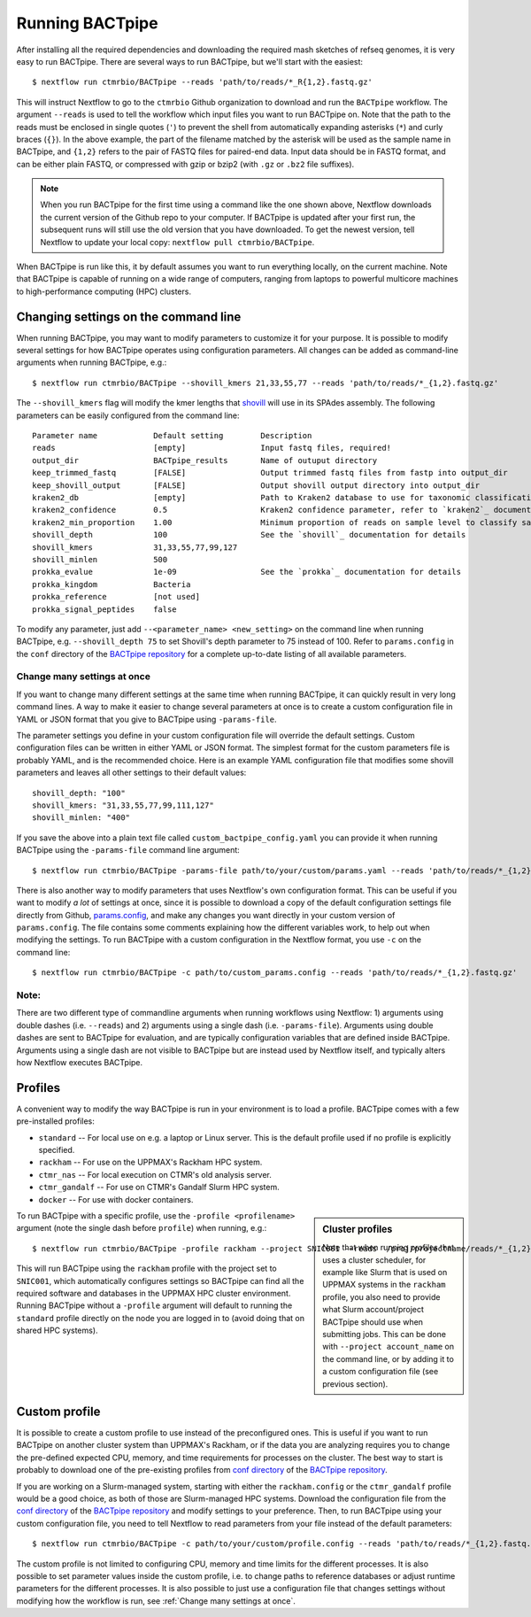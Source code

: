 Running BACTpipe
================
After installing all the required dependencies and downloading the required
mash sketches of refseq genomes, it is very easy to run BACTpipe. There are
several ways to run BACTpipe, but we'll start with the easiest::

    $ nextflow run ctmrbio/BACTpipe --reads 'path/to/reads/*_R{1,2}.fastq.gz'

This will instruct Nextflow to go to the ``ctmrbio`` Github organization to
download and run the ``BACTpipe`` workflow. The argument ``--reads`` is used to
tell the workflow which input files you want to run BACTpipe on. Note that the
path to the reads must be enclosed in single quotes (``'``) to prevent the
shell from automatically expanding asterisks (``*``) and curly braces (``{}``).
In the above example, the part of the filename matched by the asterisk will be
used as the sample name in BACTpipe, and ``{1,2}`` refers to the pair of FASTQ
files for paired-end data. Input data should be in FASTQ format, and can be
either plain FASTQ, or compressed with gzip or bzip2 (with ``.gz`` or ``.bz2``
file suffixes). 

.. note::

    When you run BACTpipe for the first time using a command like the one
    shown above, Nextflow downloads the current version of the Github repo
    to your computer. If BACTpipe is updated after your first run, the 
    subsequent runs will still use the old version that you have downloaded.
    To get the newest version, tell Nextflow to update your local copy:
    ``nextflow pull ctmrbio/BACTpipe``.

When BACTpipe is run like this, it by default assumes you want to run
everything locally, on the current machine.  Note that BACTpipe is capable of
running on a wide range of computers, ranging from laptops to powerful
multicore machines to high-performance computing (HPC) clusters. 


Changing settings on the command line
-------------------------------------
When running BACTpipe, you may want to modify parameters to customize it for
your purpose. It is possible to modify several settings for how BACTpipe
operates using configuration parameters. All changes can be added as
command-line arguments when running BACTpipe, e.g.::

    $ nextflow run ctmrbio/BACTpipe --shovill_kmers 21,33,55,77 --reads 'path/to/reads/*_{1,2}.fastq.gz'

The ``--shovill_kmers`` flag will modify the kmer lengths that `shovill`_ will
use in its SPAdes assembly. The following parameters can be easily configured
from the command line::

    Parameter name            Default setting        Description
    reads                     [empty]                Input fastq files, required!
    output_dir                BACTpipe_results       Name of outuput directory
    keep_trimmed_fastq        [FALSE]                Output trimmed fastq files from fastp into output_dir
    keep_shovill_output       [FALSE]                Output shovill output directory into output_dir
    kraken2_db                [empty]                Path to Kraken2 database to use for taxonomic classification
    kraken2_confidence        0.5                    Kraken2 confidence parameter, refer to `kraken2`_ documentation for details
    kraken2_min_proportion    1.00                   Minimum proportion of reads on sample level to classify sample as containing species 
    shovill_depth             100                    See the `shovill`_ documentation for details
    shovill_kmers             31,33,55,77,99,127
    shovill_minlen            500
    prokka_evalue             1e-09                  See the `prokka`_ documentation for details
    prokka_kingdom            Bacteria                      
    prokka_reference          [not used]
    prokka_signal_peptides    false    
    
.. _shovill: https://github.com/tseemann/shovill
.. _prokka: https://github.com/tseemann/prokka
.. _kraken2: http://ccb.jhu.edu/software/kraken2

To modify any parameter, just add ``--<parameter_name> <new_setting>`` on the
command line when running BACTpipe, e.g. ``--shovill_depth 75`` to set
Shovill's depth parameter to 75 instead of 100.  Refer to ``params.config`` in
the ``conf`` directory of the `BACTpipe repository`_ for a complete up-to-date
listing of all available parameters. 

.. _BACTpipe repository: https://www.github.com/ctmrbio/BACTpipe

Change many settings at once
............................
If you want to change many different settings at the same time when running
BACTpipe, it can quickly result in very long command lines. A way to make it
easier to change several parameters at once is to create a custom configuration
file in YAML or JSON format that you give to BACTpipe using ``-params-file``.

The parameter settings you define in your custom configuration file will
override the default settings. Custom configuration files can be written in
either YAML or JSON format. The simplest format for the custom parameters file
is probably YAML, and is the recommended choice. Here is an example YAML
configuration file that modifies some shovill parameters and leaves all other
settings to their default values::

    shovill_depth: "100"
    shovill_kmers: "31,33,55,77,99,111,127"
    shovill_minlen: "400"

If you save the above into a plain text file called ``custom_bactpipe_config.yaml`` 
you can provide it when running BACTpipe using the ``-params-file`` command 
line argument::

    $ nextflow run ctmrbio/BACTpipe -params-file path/to/your/custom/params.yaml --reads 'path/to/reads/*_{1,2}.fastq.gz'

There is also another way to modify parameters that uses Nextflow's own
configuration format. This can be useful if you want to modify *a lot* of
settings at once, since it is possible to download a copy of the default
configuration settings file directly from Github, `params.config`_, and make
any changes you want directly in your custom version of ``params.config``. The
file contains some comments explaining how the different variables work, to
help out when modifying the settings. To run BACTpipe with a custom
configuration in the Nextflow format, you use ``-c`` on the command line::

    $ nextflow run ctmrbio/BACTpipe -c path/to/custom_params.config --reads 'path/to/reads/*_{1,2}.fastq.gz'

.. _params.config: https://github.com/ctmrbio/BACTpipe/blob/master/conf/params.config

Note:
............................

There are two different type of commandline arguments when running workflows
using Nextflow: 1) arguments using double dashes (i.e. ``--reads``) and 2)
arguments using a single dash (i.e. ``-params-file``). Arguments using double
dashes are sent to BACTpipe for evaluation, and are typically configuration
variables that are defined inside BACTpipe. Arguments using a single dash are
not visible to BACTpipe but are instead used by Nextflow itself, and typically
alters how Nextflow executes BACTpipe. 


Profiles
--------
A convenient way to modify the way BACTpipe is run in your environment is to
load a profile. BACTpipe comes with a few pre-installed profiles:

* ``standard`` -- For local use on e.g. a laptop or Linux server. This is the
  default profile used if no profile is explicitly specified.
* ``rackham`` -- For use on the UPPMAX's Rackham HPC system.
* ``ctmr_nas`` -- For local execution on CTMR's old analysis server.
* ``ctmr_gandalf`` -- For use on CTMR's Gandalf Slurm HPC system.
* ``docker`` -- For use with docker containers.

.. sidebar:: Cluster profiles

    Note that when running profiles that uses a cluster scheduler, for example
    like Slurm that is used on UPPMAX systems in the ``rackham`` profile, you
    also need to provide what Slurm account/project BACTpipe should use when
    submitting jobs. This can be done with ``--project account_name`` on the
    command line, or by adding it to a custom configuration file (see previous
    section).
 
To run BACTpipe with a specific profile, use the ``-profile <profilename>``
argument (note the single dash before ``profile``) when running, e.g.::

    $ nextflow run ctmrbio/BACTpipe -profile rackham --project SNIC001 --reads '/proj/projectname/reads/*_{1,2}.fastq.gz'

This will run BACTpipe using the ``rackham`` profile with the project set to
``SNIC001``, which automatically configures settings so BACTpipe can find all
the required software and databases in the UPPMAX HPC cluster environment.
Running BACTpipe without a ``-profile`` argument will default to running the
``standard`` profile directly on the node you are logged in to (avoid doing
that on shared HPC systems).


Custom profile
--------------
It is possible to create a custom profile to use instead of the preconfigured
ones. This is useful if you want to run BACTpipe on another cluster system than
UPPMAX's Rackham, or if the data you are analyzing requires you to change the
pre-defined expected CPU, memory, and time requirements for processes on the
cluster. The best way to start is probably to download one of the pre-existing
profiles from `conf directory`_ of the `BACTpipe repository`_. 

.. _conf directory: https://github.com/ctmrbio/BACTpipe/tree/master/conf

If you are working on a Slurm-managed system, starting with either the
``rackham.config`` or the ``ctmr_gandalf`` profile would be a good choice, as
both of those are Slurm-managed HPC systems. Download the configuration file
from the `conf directory`_ of the `BACTpipe repository`_ and modify settings to
your preference. Then, to run BACTpipe using your custom configuration file,
you need to tell Nextflow to read parameters from your file instead of the
default parameters::

    $ nextflow run ctmrbio/BACTpipe -c path/to/your/custom/profile.config --reads 'path/to/reads/*_{1,2}.fastq.gz'

The custom profile is not limited to configuring CPU, memory and time limits
for the different processes. It is also possible to set parameter values inside
the custom profile, i.e. to change paths to reference databases or adjust
runtime parameters for the different processes. It is also possible to just use
a configuration file that changes settings without modifying how the workflow
is run, see :ref:`Change many settings at once`.



